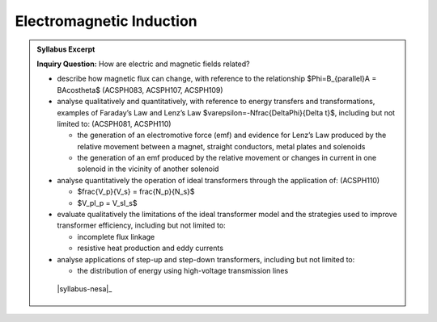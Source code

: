Electromagnetic Induction
=========================

.. admonition:: Syllabus Excerpt

   **Inquiry Question:** How are electric and magnetic fields related?

   * describe how magnetic flux can change, with reference to the relationship $\Phi=B_{\parallel}A = BA\cos\theta$ (ACSPH083, ACSPH107, ACSPH109)  

   * analyse qualitatively and quantitatively, with reference to energy transfers and transformations, examples of Faraday’s Law and Lenz’s Law $\varepsilon=-N\frac{\Delta\Phi}{\Delta t}$, including but not limited to: (ACSPH081, ACSPH110)  

     * the generation of an electromotive force (emf) and evidence for Lenz’s Law produced by the relative movement between a magnet, straight conductors, metal plates and solenoids

     * the generation of an emf produced by the relative movement or changes in current in one solenoid in the vicinity of another solenoid

   * analyse quantitatively the operation of ideal transformers through the application of: (ACSPH110)  

     * $\frac{V_p}{V_s} = \frac{N_p}{N_s}$

     * $V_pI_p = V_sI_s$

   * evaluate qualitatively the limitations of the ideal transformer model and the strategies used to improve transformer efficiency, including but not limited to: 

     * incomplete flux linkage

     * resistive heat production and eddy currents

   * analyse applications of step-up and step-down transformers, including but not limited to:

     * the distribution of energy using high-voltage transmission lines 

    |syllabus-nesa|_
